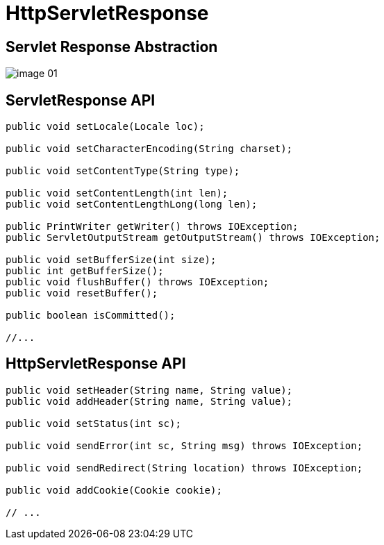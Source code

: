 = HttpServletResponse

== Servlet Response Abstraction

image::images/image-01.png[]

== ServletResponse API

[source,java]
----
public void setLocale(Locale loc);

public void setCharacterEncoding(String charset);

public void setContentType(String type);

public void setContentLength(int len);
public void setContentLengthLong(long len);

public PrintWriter getWriter() throws IOException;
public ServletOutputStream getOutputStream() throws IOException;

public void setBufferSize(int size);
public int getBufferSize();
public void flushBuffer() throws IOException;
public void resetBuffer();

public boolean isCommitted();

//...

----

== HttpServletResponse API

[source,java]
----
public void setHeader(String name, String value);
public void addHeader(String name, String value);

public void setStatus(int sc);

public void sendError(int sc, String msg) throws IOException;

public void sendRedirect(String location) throws IOException;

public void addCookie(Cookie cookie);

// ...
----